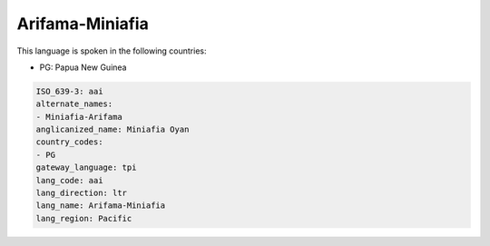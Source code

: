 .. _aai:

Arifama-Miniafia
================

This language is spoken in the following countries:

* PG: Papua New Guinea

.. code-block:: yaml

    ISO_639-3: aai
    alternate_names:
    - Miniafia-Arifama
    anglicanized_name: Miniafia Oyan
    country_codes:
    - PG
    gateway_language: tpi
    lang_code: aai
    lang_direction: ltr
    lang_name: Arifama-Miniafia
    lang_region: Pacific
    
